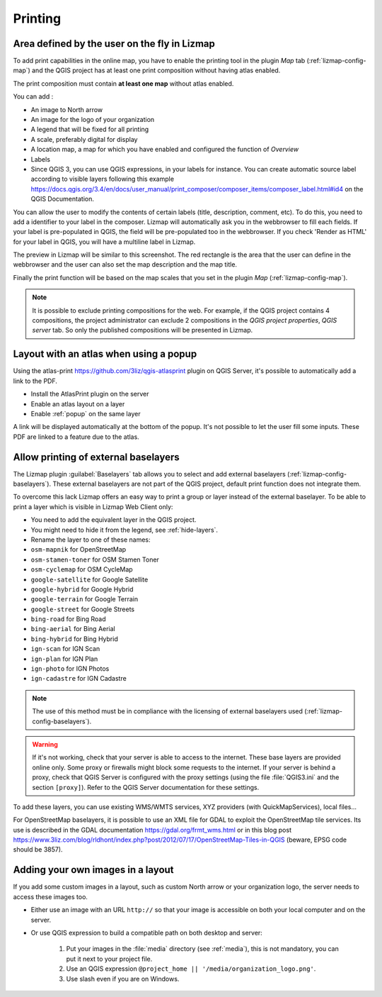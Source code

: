 Printing
========

Area defined by the user on the fly in Lizmap
---------------------------------------------

To add print capabilities in the online map, you have to enable the printing tool in the plugin *Map* tab (:ref:`lizmap-config-map`) and the QGIS project has at least one print composition without having atlas enabled.

The print composition must contain **at least one map** without atlas enabled.

You can add :

* An image to North arrow
* An image for the logo of your organization
* A legend that will be fixed for all printing
* A scale, preferably digital for display
* A location map, a map for which you have enabled and configured the function of *Overview*
* Labels
* Since QGIS 3, you can use QGIS expressions, in your labels for instance. You can create automatic source label according to visible layers following this example https://docs.qgis.org/3.4/en/docs/user_manual/print_composer/composer_items/composer_label.html#id4 on the QGIS Documentation.

You can allow the user to modify the contents of certain labels (title, description, comment, etc).
To do this, you need to add a identifier to your label in the composer. Lizmap will automatically ask you in the webbrowser to fill each fields.
If your label is pre-populated in QGIS, the field will be pre-populated too in the webbrowser. If you check 'Render as HTML' for your label in QGIS, you will have a multiline label in Lizmap.

The preview in Lizmap will be similar to this screenshot. The red rectangle is the area that the user can define in the webbrowser and the user can also set the map description and the map title.

.. image:: /images/print_user_params.jpg
   :align: center
   :width: 800

Finally the print function will be based on the map scales that you set in the plugin *Map* (:ref:`lizmap-config-map`).

.. note:: It is possible to exclude printing compositions for the web. For example, if the QGIS project contains 4 compositions, the project administrator can exclude 2 compositions in the *QGIS project properties*, *QGIS server* tab. So only the published compositions will be presented in Lizmap.

.. image:: /images/exclude_layout.jpg
   :align: center
   :width: 600

Layout with an atlas when using a popup
---------------------------------------

Using the atlas-print https://github.com/3liz/qgis-atlasprint plugin on QGIS Server, it's possible to automatically add a link to the PDF.

* Install the AtlasPrint plugin on the server
* Enable an atlas layout on a layer
* Enable :ref:`popup` on the same layer

A link will be displayed automatically at the bottom of the popup. It's not possible to let the user fill some inputs. These PDF are linked to a feature due to the atlas.

.. _print-external-baselayer:

Allow printing of external baselayers
-------------------------------------

The Lizmap plugin :guilabel:`Baselayers` tab allows you to select and add external baselayers (:ref:`lizmap-config-baselayers`).
These external baselayers are not part of the QGIS project, default print function does not integrate them.

To overcome this lack Lizmap offers an easy way to print a group or layer instead of the external baselayer.
To be able to print a layer which is visible in Lizmap Web Client only:

* You need to add the equivalent layer in the QGIS project.
* You might need to hide it from the legend, see :ref:`hide-layers`.
* Rename the layer to one of these names:

* ``osm-mapnik`` for OpenStreetMap
* ``osm-stamen-toner`` for OSM Stamen Toner
* ``osm-cyclemap`` for OSM CycleMap
* ``google-satellite`` for Google Satellite
* ``google-hybrid`` for Google Hybrid
* ``google-terrain`` for Google Terrain
* ``google-street`` for Google Streets
* ``bing-road`` for Bing Road
* ``bing-aerial`` for Bing Aerial
* ``bing-hybrid`` for Bing Hybrid
* ``ign-scan`` for IGN Scan
* ``ign-plan`` for IGN Plan
* ``ign-photo`` for IGN Photos
* ``ign-cadastre`` for IGN Cadastre


.. note:: The use of this method must be in compliance with the licensing of external baselayers used (:ref:`lizmap-config-baselayers`).

.. warning::
    If it's not working, check that your server is able to access to the internet. These base layers are provided online only.
    Some proxy or firewalls might block some requests to the internet. If your server is behind a proxy, check that QGIS Server is configured
    with the proxy settings (using the file :file:`QGIS3.ini` and the section ``[proxy]``). Refer to the QGIS Server documentation for these settings.

To add these layers, you can use existing WMS/WMTS services, XYZ providers (with QuickMapServices), local files...

For OpenStreetMap baselayers, it is possible to use an XML file for GDAL to exploit the OpenStreetMap tile services. Its use is described in the GDAL documentation https://gdal.org/frmt_wms.html or in this blog post https://www.3liz.com/blog/rldhont/index.php?post/2012/07/17/OpenStreetMap-Tiles-in-QGIS (beware, EPSG code should be 3857).

Adding your own images in a layout
----------------------------------

If you add some custom images in a layout, such as custom North arrow or your organization logo, the server needs to access these images too.

* Either use an image with an URL ``http://`` so that your image is accessible on both your local computer and on the server.
* Or use QGIS expression to build a compatible path on both desktop and server:

    1. Put your images in the :file:`media` directory (see :ref:`media`), this is not mandatory, you can put it next to your project file.
    2. Use an QGIS expression ``@project_home || '/media/organization_logo.png'``.
    3. Use slash even if you are on Windows.
